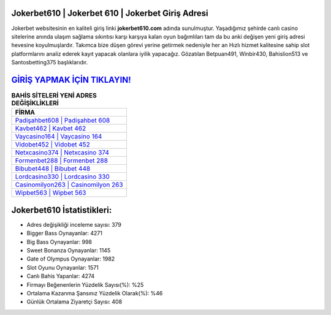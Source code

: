 ﻿Jokerbet610 | Jokerbet 610 | Jokerbet Giriş Adresi
===================================

.. image:: images/jokerbet-giris.jpg
   :width: 600
   
Jokerbet websitesinin en kaliteli giriş linki **jokerbet610.com** adında sunulmuştur. Yaşadığımız şehirde canlı casino sitelerine anında ulaşım sağlama sıkıntısı karşı karşıya kalan oyun bağımlıları tam da bu anki değişen yeni giriş adresi hevesine koyulmuşlardır. Takımca bize düşen görevi yerine getirmek nedeniyle her an Hızlı hizmet kalitesine sahip slot platformlarını analiz ederek kayıt yapacak olanlara iyilik yapacağız. Gözatılan Betpuan491, Winbir430, Bahislion513 ve Santosbetting375 başlıklarıdır.

`GİRİŞ YAPMAK İÇİN TIKLAYIN! <https://cutt.ly/QwVVg2Vk>`_
==============

.. list-table:: **BAHİS SİTELERİ YENİ ADRES DEĞİŞİKLİKLERİ**
   :widths: 100
   :header-rows: 1

   * - FİRMA
   * - `Padişahbet608 | Padişahbet 608 <padisahbet608-padisahbet-608-padisahbet-giris-adresi.html>`_
   * - `Kavbet462 | Kavbet 462 <kavbet462-kavbet-462-kavbet-giris-adresi.html>`_
   * - `Vaycasino164 | Vaycasino 164 <vaycasino164-vaycasino-164-vaycasino-giris-adresi.html>`_	 
   * - `Vidobet452 | Vidobet 452 <vidobet452-vidobet-452-vidobet-giris-adresi.html>`_	 
   * - `Netxcasino374 | Netxcasino 374 <netxcasino374-netxcasino-374-netxcasino-giris-adresi.html>`_ 
   * - `Formenbet288 | Formenbet 288 <formenbet288-formenbet-288-formenbet-giris-adresi.html>`_
   * - `Bibubet448 | Bibubet 448 <bibubet448-bibubet-448-bibubet-giris-adresi.html>`_	 
   * - `Lordcasino330 | Lordcasino 330 <lordcasino330-lordcasino-330-lordcasino-giris-adresi.html>`_
   * - `Casinomilyon263 | Casinomilyon 263 <casinomilyon263-casinomilyon-263-casinomilyon-giris-adresi.html>`_
   * - `Wipbet563 | Wipbet 563 <wipbet563-wipbet-563-wipbet-giris-adresi.html>`_
	 
Jokerbet610 İstatistikleri:
===================================	 
* Adres değişikliği inceleme sayısı: 379
* Bigger Bass Oynayanlar: 4271
* Big Bass Oynayanlar: 998
* Sweet Bonanza Oynayanlar: 1145
* Gate of Olympus Oynayanlar: 1982
* Slot Oyunu Oynayanlar: 1571
* Canlı Bahis Yapanlar: 4274
* Firmayı Beğenenlerin Yüzdelik Sayısı(%): %25
* Ortalama Kazanma Şansınız Yüzdelik Olarak(%): %46
* Günlük Ortalama Ziyaretçi Sayısı: 408

